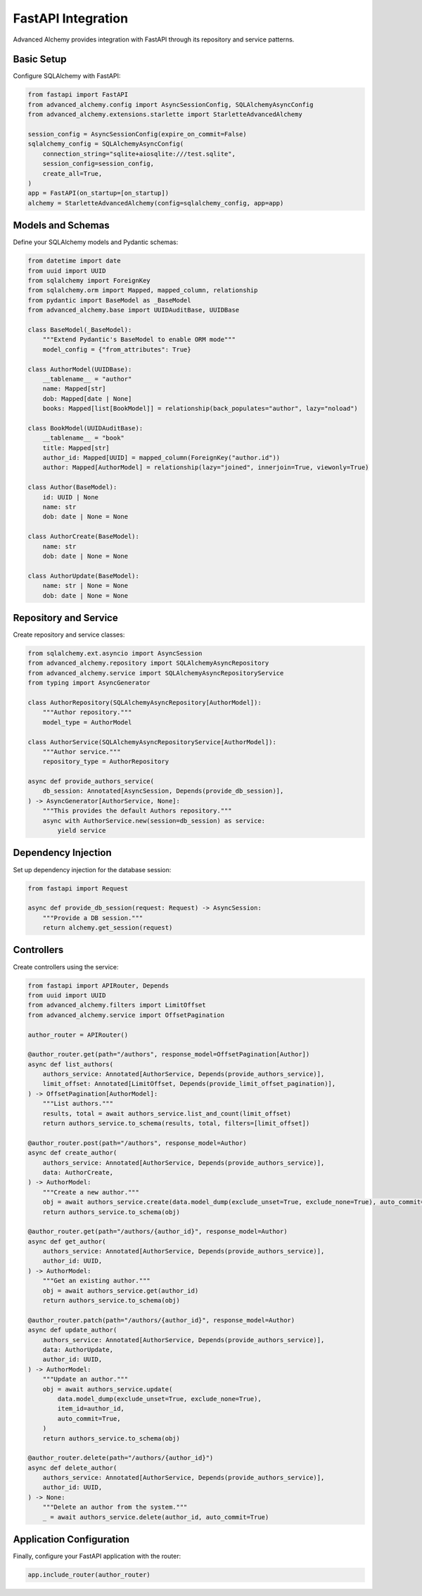 ===================
FastAPI Integration
===================

Advanced Alchemy provides integration with FastAPI through its repository and service patterns.

Basic Setup
-----------

Configure SQLAlchemy with FastAPI:

.. code-block:: python

    from fastapi import FastAPI
    from advanced_alchemy.config import AsyncSessionConfig, SQLAlchemyAsyncConfig
    from advanced_alchemy.extensions.starlette import StarletteAdvancedAlchemy

    session_config = AsyncSessionConfig(expire_on_commit=False)
    sqlalchemy_config = SQLAlchemyAsyncConfig(
        connection_string="sqlite+aiosqlite:///test.sqlite",
        session_config=session_config,
        create_all=True,
    )
    app = FastAPI(on_startup=[on_startup])
    alchemy = StarletteAdvancedAlchemy(config=sqlalchemy_config, app=app)

Models and Schemas
------------------

Define your SQLAlchemy models and Pydantic schemas:

.. code-block:: python

    from datetime import date
    from uuid import UUID
    from sqlalchemy import ForeignKey
    from sqlalchemy.orm import Mapped, mapped_column, relationship
    from pydantic import BaseModel as _BaseModel
    from advanced_alchemy.base import UUIDAuditBase, UUIDBase

    class BaseModel(_BaseModel):
        """Extend Pydantic's BaseModel to enable ORM mode"""
        model_config = {"from_attributes": True}

    class AuthorModel(UUIDBase):
        __tablename__ = "author"
        name: Mapped[str]
        dob: Mapped[date | None]
        books: Mapped[list[BookModel]] = relationship(back_populates="author", lazy="noload")

    class BookModel(UUIDAuditBase):
        __tablename__ = "book"
        title: Mapped[str]
        author_id: Mapped[UUID] = mapped_column(ForeignKey("author.id"))
        author: Mapped[AuthorModel] = relationship(lazy="joined", innerjoin=True, viewonly=True)

    class Author(BaseModel):
        id: UUID | None
        name: str
        dob: date | None = None

    class AuthorCreate(BaseModel):
        name: str
        dob: date | None = None

    class AuthorUpdate(BaseModel):
        name: str | None = None
        dob: date | None = None

Repository and Service
----------------------

Create repository and service classes:

.. code-block:: python

    from sqlalchemy.ext.asyncio import AsyncSession
    from advanced_alchemy.repository import SQLAlchemyAsyncRepository
    from advanced_alchemy.service import SQLAlchemyAsyncRepositoryService
    from typing import AsyncGenerator

    class AuthorRepository(SQLAlchemyAsyncRepository[AuthorModel]):
        """Author repository."""
        model_type = AuthorModel

    class AuthorService(SQLAlchemyAsyncRepositoryService[AuthorModel]):
        """Author service."""
        repository_type = AuthorRepository

    async def provide_authors_service(
        db_session: Annotated[AsyncSession, Depends(provide_db_session)],
    ) -> AsyncGenerator[AuthorService, None]:
        """This provides the default Authors repository."""
        async with AuthorService.new(session=db_session) as service:
            yield service

Dependency Injection
--------------------

Set up dependency injection for the database session:

.. code-block:: python

    from fastapi import Request

    async def provide_db_session(request: Request) -> AsyncSession:
        """Provide a DB session."""
        return alchemy.get_session(request)

Controllers
-----------

Create controllers using the service:

.. code-block:: python

    from fastapi import APIRouter, Depends
    from uuid import UUID
    from advanced_alchemy.filters import LimitOffset
    from advanced_alchemy.service import OffsetPagination

    author_router = APIRouter()

    @author_router.get(path="/authors", response_model=OffsetPagination[Author])
    async def list_authors(
        authors_service: Annotated[AuthorService, Depends(provide_authors_service)],
        limit_offset: Annotated[LimitOffset, Depends(provide_limit_offset_pagination)],
    ) -> OffsetPagination[AuthorModel]:
        """List authors."""
        results, total = await authors_service.list_and_count(limit_offset)
        return authors_service.to_schema(results, total, filters=[limit_offset])

    @author_router.post(path="/authors", response_model=Author)
    async def create_author(
        authors_service: Annotated[AuthorService, Depends(provide_authors_service)],
        data: AuthorCreate,
    ) -> AuthorModel:
        """Create a new author."""
        obj = await authors_service.create(data.model_dump(exclude_unset=True, exclude_none=True), auto_commit=True)
        return authors_service.to_schema(obj)

    @author_router.get(path="/authors/{author_id}", response_model=Author)
    async def get_author(
        authors_service: Annotated[AuthorService, Depends(provide_authors_service)],
        author_id: UUID,
    ) -> AuthorModel:
        """Get an existing author."""
        obj = await authors_service.get(author_id)
        return authors_service.to_schema(obj)

    @author_router.patch(path="/authors/{author_id}", response_model=Author)
    async def update_author(
        authors_service: Annotated[AuthorService, Depends(provide_authors_service)],
        data: AuthorUpdate,
        author_id: UUID,
    ) -> AuthorModel:
        """Update an author."""
        obj = await authors_service.update(
            data.model_dump(exclude_unset=True, exclude_none=True),
            item_id=author_id,
            auto_commit=True,
        )
        return authors_service.to_schema(obj)

    @author_router.delete(path="/authors/{author_id}")
    async def delete_author(
        authors_service: Annotated[AuthorService, Depends(provide_authors_service)],
        author_id: UUID,
    ) -> None:
        """Delete an author from the system."""
        _ = await authors_service.delete(author_id, auto_commit=True)

Application Configuration
-------------------------

Finally, configure your FastAPI application with the router:

.. code-block:: python

    app.include_router(author_router)
